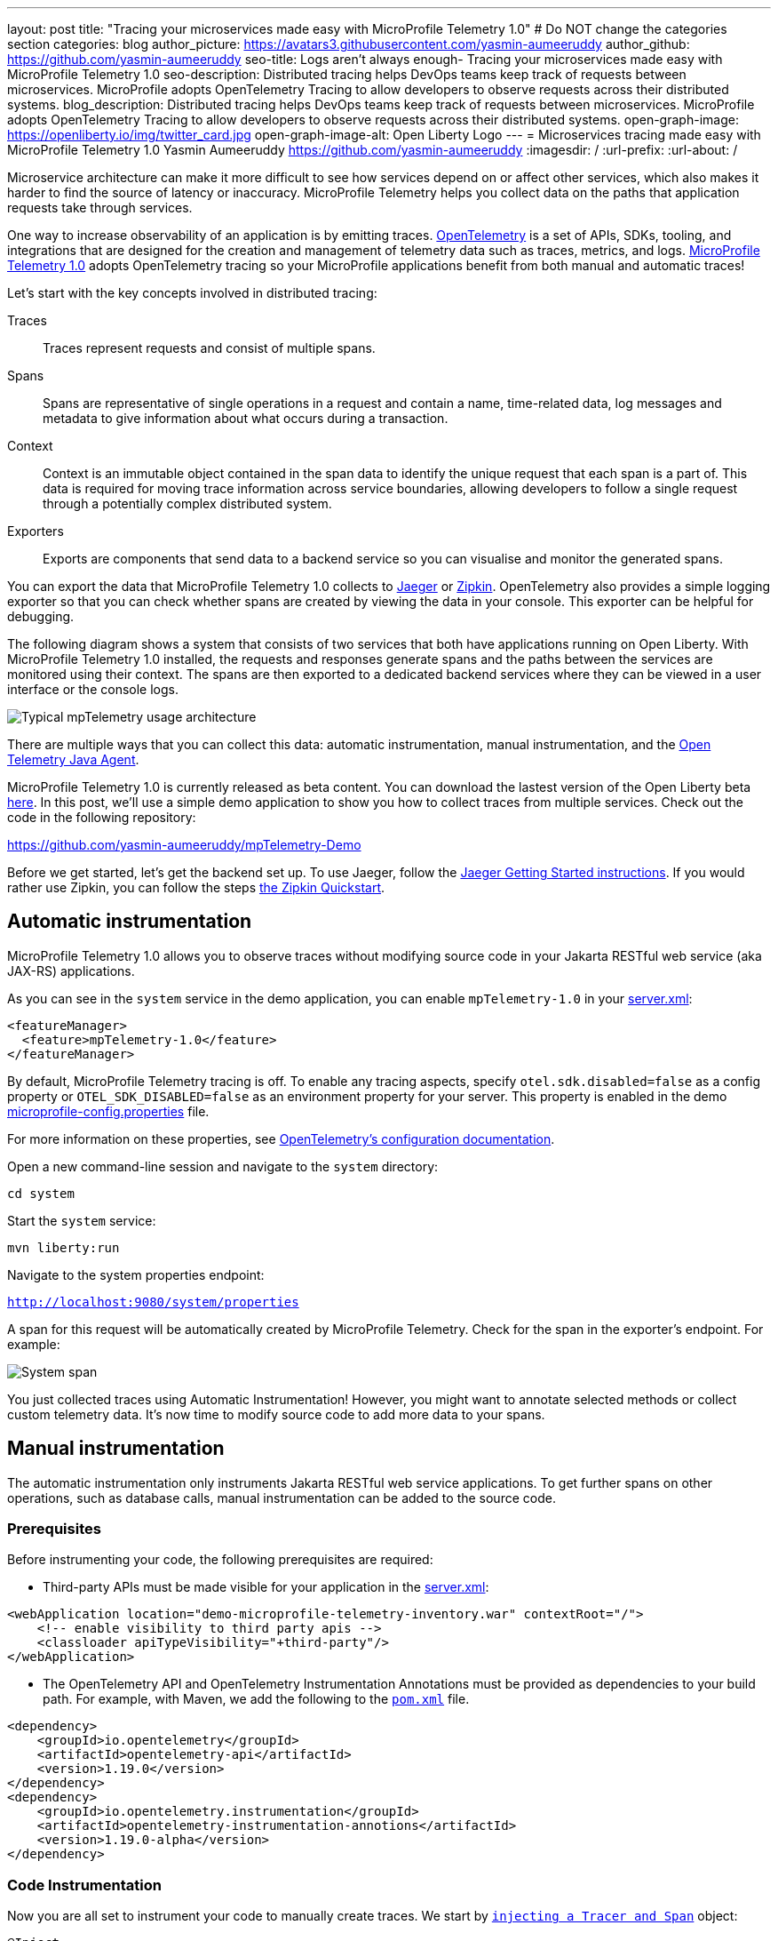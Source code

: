---
layout: post
title: "Tracing your microservices made easy with MicroProfile Telemetry 1.0"
# Do NOT change the categories section
categories: blog
author_picture: https://avatars3.githubusercontent.com/yasmin-aumeeruddy
author_github: https://github.com/yasmin-aumeeruddy
seo-title: Logs aren't always enough- Tracing your microservices made easy with MicroProfile Telemetry 1.0
seo-description: Distributed tracing helps DevOps teams keep track of requests between microservices. MicroProfile adopts OpenTelemetry Tracing to allow developers to observe requests across their distributed systems.
blog_description: Distributed tracing helps DevOps teams keep track of requests between microservices. MicroProfile adopts OpenTelemetry Tracing to allow developers to observe requests across their distributed systems.
open-graph-image: https://openliberty.io/img/twitter_card.jpg
open-graph-image-alt: Open Liberty Logo
---
= Microservices tracing made easy with MicroProfile Telemetry 1.0
Yasmin Aumeeruddy <https://github.com/yasmin-aumeeruddy>
:imagesdir: /
:url-prefix:
:url-about: /

Microservice architecture can make it more difficult to see how services depend on or affect other services, which also makes it harder to find the source of latency or inaccuracy. MicroProfile Telemetry helps you collect data on the paths that application requests take through services.

One way to increase observability of an application is by emitting traces. link:https://opentelemetry.io/[OpenTelemetry] is a set of APIs, SDKs, tooling, and integrations that are designed for the creation and management of telemetry data such as traces, metrics, and logs. link:https://projects.eclipse.org/projects/technology.microprofile/releases/microprofile-telemetry-1.0/plan[MicroProfile Telemetry 1.0] adopts OpenTelemetry tracing so your MicroProfile applications benefit from both manual and automatic traces!

Let's start with the key concepts involved in distributed tracing: 

Traces::
Traces represent requests and consist of multiple spans.
Spans::
Spans are representative of single operations in a request and contain a name, time-related data, log messages and metadata to give information about what occurs during a transaction.
Context::
Context is an immutable object contained in the span data to identify the unique request that each span is a part of. This data is required for moving trace information across service boundaries, allowing developers to follow a single request through a potentially complex distributed system.
Exporters:: 
Exports are components that send data to a backend service so you can visualise and monitor the generated spans. 

You can export the data that MicroProfile Telemetry 1.0 collects to link:https://www.jaegertracing.io/[Jaeger] or link:https://zipkin.io/[Zipkin]. OpenTelemetry also provides a simple logging exporter so that you can check whether spans are created by viewing the data in your console. This exporter can be helpful for debugging.

The following diagram shows a system that consists of two services that both have applications running on Open Liberty. With MicroProfile Telemetry 1.0 installed, the requests and responses generate spans and the paths between the services are monitored using their context. The spans are then exported to a dedicated backend services where they can be viewed in a user interface or the console logs. 

image::img/blog/mptelemetry_diagram.png[Typical mpTelemetry usage architecture]

There are multiple ways that you can collect this data: automatic instrumentation, manual instrumentation, and the link:https://opentelemetry.io/docs/instrumentation/java/automatic/[Open Telemetry Java Agent].

MicroProfile Telemetry 1.0 is currently released as beta content. You can download the lastest version of the Open Liberty beta link:https://openliberty.io/start/#runtime_betas[here]. In this post, we'll use a simple demo application to show you how to collect traces from multiple services. Check out the code in the following repository: 

link:https://github.com/yasmin-aumeeruddy/mpTelemetry-Demo[https://github.com/yasmin-aumeeruddy/mpTelemetry-Demo]

Before we get started, let's get the backend set up. 
To use Jaeger, follow the  link:https://www.jaegertracing.io/docs/1.39/getting-started/[Jaeger Getting Started instructions]. 
If you would rather use Zipkin, you can follow the steps link:https://zipkin.io/pages/quickstart[the Zipkin Quickstart].

## Automatic instrumentation

MicroProfile Telemetry 1.0 allows you to observe traces without modifying source code in your Jakarta RESTful web service (aka JAX-RS) applications. 

As you can see in the `system` service in the demo application, you can enable `mpTelemetry-1.0` in your link:https://github.com/yasmin-aumeeruddy/mpTelemetry-Demo/blob/main/system/src/main/liberty/config/server.xml#L5[server.xml]: 

[source, xml]
----
<featureManager>
  <feature>mpTelemetry-1.0</feature>
</featureManager>
----

By default, MicroProfile Telemetry tracing is off. To enable any tracing aspects, specify `otel.sdk.disabled=false` as a config property or `OTEL_SDK_DISABLED=false` as an environment property for your server. This property is enabled in the demo link:https://github.com/yasmin-aumeeruddy/mpTelemetry-Demo/blob/main/inventoy/src/main/resources/META-INF/microprofile-config.properties#L2[microprofile-config.properties]  file.

For more information on these properties, see link:https://github.com/open-telemetry/opentelemetry-specification/blob/main/specification/sdk-environment-variables.md[OpenTelemetry's configuration documentation].

Open a new command-line session and navigate to the `system` directory:

`cd system`

Start the `system` service: 

`mvn liberty:run`

Navigate to the system properties endpoint: 

`http://localhost:9080/system/properties`

A span for this request will be automatically created by MicroProfile Telemetry. Check for the span in the exporter's endpoint. For example: 

image::img/blog/mptelemetry_system_span.png[System span]

You just collected traces using Automatic Instrumentation! However, you might want to annotate selected methods or collect custom telemetry data. It's now time to modify source code to add more data to your spans. 

## Manual instrumentation

The automatic instrumentation only instruments Jakarta RESTful web service applications. To get further spans on other operations, such as database calls, manual instrumentation can be added to the source code.

### Prerequisites

Before instrumenting your code, the following prerequisites are required:

* Third-party APIs must be made visible for your application in the 
link:https://github.com/yasmin-aumeeruddy/mpTelemetry-Demo/blob/main/system/src/main/liberty/config/server.xml#L11-L14[server.xml]: 


[source, xml]
----
<webApplication location="demo-microprofile-telemetry-inventory.war" contextRoot="/">
    <!-- enable visibility to third party apis -->
    <classloader apiTypeVisibility="+third-party"/>
</webApplication>
----

* The OpenTelemetry API and OpenTelemetry Instrumentation Annotations must be provided as dependencies to your build path. For example, with Maven, we add the following to the link:https://github.com/yasmin-aumeeruddy/mpTelemetry-Demo/blob/main/inventory/pom.xml#L39-L47[`pom.xml`] file.

[source, xml]
----
<dependency>
    <groupId>io.opentelemetry</groupId>
    <artifactId>opentelemetry-api</artifactId>
    <version>1.19.0</version>
</dependency>
<dependency>
    <groupId>io.opentelemetry.instrumentation</groupId>
    <artifactId>opentelemetry-instrumentation-annotions</artifactId>
    <version>1.19.0-alpha</version>
</dependency>
----

### Code Instrumentation

Now you are all set to instrument your code to manually create traces. We start by link:https://github.com/yasmin-aumeeruddy/mpTelemetry-Demo/blob/main/inventory/src/main/java/io/openliberty/demo/inventory/InventoryResource.java#L38-L42[`injecting a Tracer and Span`] object: 

[source, java]
----
@Inject
Tracer tracer;

@Inject
Span getPropertiesSpan;
----

This can then be used to create spans. For example, a span called `GettingProperties` starts and an event is added before the `system` service is called: 

[source,java]
----
getPropertiesSpan = tracer.spanBuilder("GettingProperties").startSpan();
Properties props = manager.get(hostname);
try(Scope scope = getPropertiesSpan.makeCurrent()){
    ...
    getPropertiesSpan.addEvent("Received properties");
}
finally{
    getPropertiesSpan.end();
}
----

You can also create new spans by annotating methods in any Jakarta CDI beans using link:https://opentelemetry.io/docs/instrumentation/java/automatic/annotations/[`@WithSpan`]. The link:https://github.com/yasmin-aumeeruddy/mpTelemetry-Demo/blob/main/inventory/src/main/java/io/openliberty/demo/inventory/InventoryManager.java#L47-L48[InventoryManager.java] file in the demo application creates a span when a new system is added to the inventory. The `hostname` method parameter is annotated with the `@SpanAttribute` annotation to indicate that it is part of the trace: 

[source, java]
----
@WithSpan
public void add(@SpanAttribute(value = "hostname") String hostname, Properties systemProps) {
    ...
}
----

A span created using the `@WithSpan` annotation can be given a name. For example, link:https://github.com/yasmin-aumeeruddy/mpTelemetry-Demo/blob/main/inventory/src/main/java/io/openliberty/demo/inventory/InventoryManager.java#L58[this span] is given the name "list":

[source,java]
----
@WithSpan("list")
public InventoryList list() {
    ...
}
----

Now that you created the spans manually, we can build the inventory service and deploy it to Open Liberty:

`cd inventory`

`mvn liberty:run`

Navigate to the inventory endpoint:

`http://localhost:9081/inventory/systems/localhost`

You should see five spans in the exporter's endpoint: four spans from inventory and one span from system, as shown in the following example:

image::img/blog/mptelemetry_inventory_manual_span.png[Inventory manual span]

These spans are all part of one single trace that is emitted from the request to the endpoint. It is therefore easier to identify the source of inaccuracy or latency in a single request by debugging spans individually.  

For more information, see link:https://opentelemetry.io/docs/instrumentation/java/manual/[OpenTelemetry's manual instrumentation documentation].

## Java Agent

The OpenTelemetry Java Agent enables Java applications to generate and capture telemetry data automatically using a JAR that can be attached to any Java 8+ application. Out-of-the-box tracing is provided for many link:https://github.com/open-telemetry/opentelemetry-java-instrumentation/blob/main/docs/supported-libraries.md#libraries--frameworks[libraries].

You can attach the JAR by adding the following to your `pom.xml`:

[source, xml]
----
<!-- Plugin to package opentelemetry java agent -->
<plugin>
    <groupId>org.apache.maven.plugins</groupId>
    <artifactId>maven-dependency-plugin</artifactId>
    <version>3.3.0</version>
    <executions>
        <execution>
            <id>copy</id>
            <phase>package</phase>
            <goals>
                <goal>copy</goal>
            </goals>
        </execution>
    </executions>
    <configuration>
        <artifactItems>
            <artifactItem>
                <groupId>io.opentelemetry.javaagent</groupId>
                <artifactId>opentelemetry-javaagent</artifactId>
                <version>1.19.0</version>
                <type>jar</type>
                <outputDirectory>src/main/liberty/config</outputDirectory>
                <destFileName>opentelemetry-javaagent.jar</destFileName>
            </artifactItem>
        </artifactItems>
    </configuration>
</plugin>
----

You can then run Maven with the `package` goal, which copies the OpenTelemetry Java Agent into your server config: 

`mvn package` 

Add the following line to your `jvm.options` file along with the link:https://opentelemetry.io/docs/instrumentation/java/automatic/agent-config/[agent configuration]:

```
-javaagent:opentelemetry-javaagent.jar
```

The following limitations apply to using the agent to trace services:

### Configuration

* Configuration is shared between all applications deployed to the server. 
* Configuration properties are not read using MicroProfile Config and instead are only read from system properties and environment variables. 
* The agent reads its configuration very early in the startup process so system properties are not read from `bootstrap.properties`. 

### SPI extensions
* link:https://www.javadoc.io/doc/io.opentelemetry/opentelemetry-sdk-extension-autoconfigure-spi/1.19.0/index.html[SPI-Extensions] within applications will be ignored. See the link:https://opentelemetry.io/docs/instrumentation/java/automatic/agent-config/#extensions[agent documentation] for providing SPI extensions.

### Annotations
* The agent instruments rest calls and methods annotated with `@WithSpan`. Therefore, the created spans may be slightly different to those you would see with MicroProfile Telemetry's manual instrumentation.

### Library Instrumentation
* Open Liberty uses many open source libraries internally. Some of these might be instrumented automatically by the agent.

The agent creates and configures a global OpenTelemetry object using link:https://github.com/open-telemetry/opentelemetry-java-instrumentation#configuring-the-agent[environment variables and system properties]. Therefore, configuration is not read from link:https://openliberty.io/docs/latest/microprofile-config-properties.html[MicroProfile Config].

For more information about MicroProfile Telemetry, see:

* link:https://github.com/eclipse/microprofile-telemetry[MicroProfile Telemetry]
* link:https://github.com/open-telemetry/opentelemetry-specification/blob/v1.11.0/specification/trace/api.md[OpenTelemetry specification]
* link:https://opentelemetry.io[opentelemetry.io]
